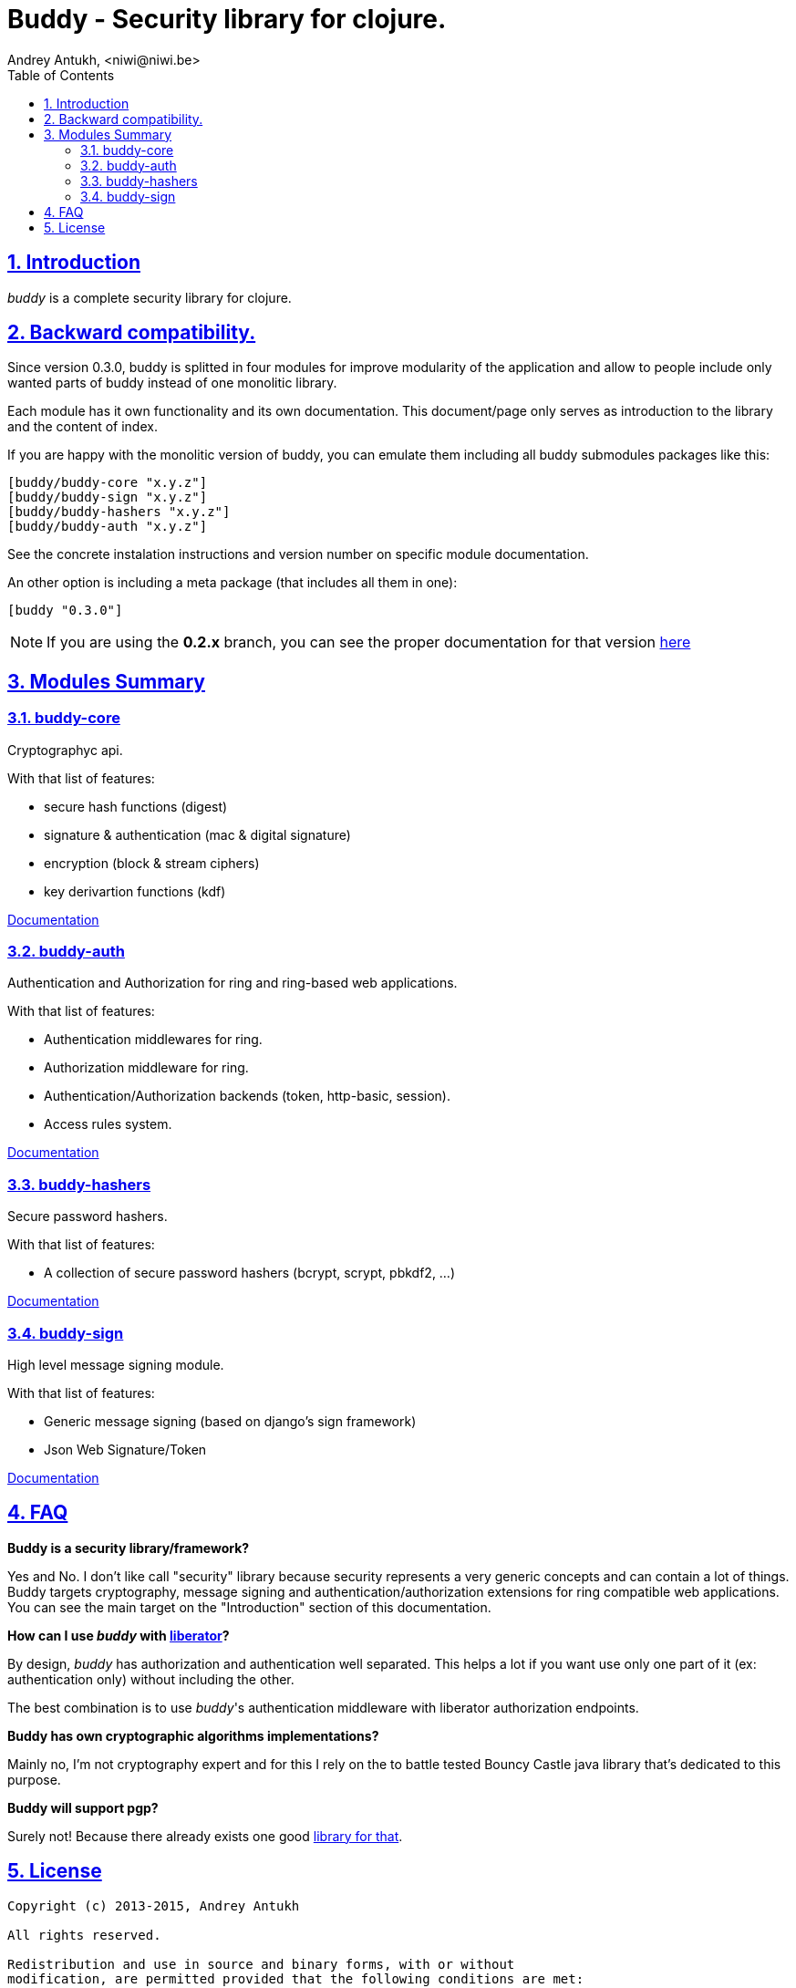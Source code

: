 = Buddy - Security library for clojure.
Andrey Antukh, <niwi@niwi.be>
:toc: left
:numbered:
:source-highlighter: pygments
:pygments-style: friendly
:sectlinks:

== Introduction

_buddy_ is a complete security library for clojure.


== Backward compatibility.

Since version 0.3.0, buddy is splitted in four modules for improve modularity
of the application and allow to people include only wanted parts of buddy
instead of one monolitic library.

Each module has it own functionality and its own documentation. This document/page
only serves as introduction to the library and the content of index.

If you are happy with the monolitic version of buddy, you can emulate them including
all buddy submodules packages like this:

[source,clojure]
----
[buddy/buddy-core "x.y.z"]
[buddy/buddy-sign "x.y.z"]
[buddy/buddy-hashers "x.y.z"]
[buddy/buddy-auth "x.y.z"]
----

See the concrete instalation instructions and version number on specific
module documentation.

An other option is including a meta package (that includes all them in one):

[source, clojure]
----
[buddy "0.3.0"]
----

NOTE: If you are using the *0.2.x* branch, you can see the proper documentation
for that version link:http://funcool.github.io/buddy/0.2.x/[here]


== Modules Summary

=== buddy-core

Cryptographyc api.

With that list of features:

- secure hash functions (digest)
- signature & authentication (mac & digital signature)
- encryption (block & stream ciphers)
- key derivartion functions (kdf)

link:http://funcool.github.io/buddy-core/latest/[Documentation]


=== buddy-auth

Authentication and Authorization for ring and ring-based
web applications.

With that list of features:

- Authentication middlewares for ring.
- Authorization middleware for ring.
- Authentication/Authorization backends (token, http-basic, session).
- Access rules system.

link:http://funcool.github.io/buddy-auth/latest/[Documentation]


=== buddy-hashers

Secure password hashers.

With that list of features:

- A collection of secure password hashers (bcrypt, scrypt, pbkdf2, ...)

link:http://funcool.github.io/buddy-hashers/latest/[Documentation]


=== buddy-sign

High level message signing module.

With that list of features:

- Generic message signing (based on django's sign framework)
- Json Web Signature/Token

link:http://funcool.github.io/buddy-sign/latest/[Documentation]



== FAQ

*Buddy is a security library/framework?*

Yes and No. I don't like call "security" library because security represents a very generic
concepts and can contain a lot of things. Buddy targets cryptography, message signing
and authentication/authorization extensions for ring compatible web applications. You can see
the main target on the "Introduction" section of this documentation.

*How can I use _buddy_ with link:http://clojure-liberator.github.io/liberator/[liberator]?*

By design, _buddy_ has authorization and authentication well
separated. This helps a lot if you want use only one part of it (ex:
authentication only) without including the other.

The best combination is to use _buddy_'s authentication middleware
with liberator authorization endpoints.

*Buddy has own cryptographic algorithms implementations?*

Mainly no, I'm not cryptography expert and for this I rely on the to battle tested Bouncy Castle java
library that's dedicated to this purpose.

*Buddy will support pgp?*

Surely not! Because there already exists one good link:https://github.com/greglook/clj-pgp[library for that].


== License

[source,text]
----
Copyright (c) 2013-2015, Andrey Antukh

All rights reserved.

Redistribution and use in source and binary forms, with or without
modification, are permitted provided that the following conditions are met:

* Redistributions of source code must retain the above copyright notice, this
  list of conditions and the following disclaimer.

* Redistributions in binary form must reproduce the above copyright notice,
  this list of conditions and the following disclaimer in the documentation
  and/or other materials provided with the distribution.

THIS SOFTWARE IS PROVIDED BY THE COPYRIGHT HOLDERS AND CONTRIBUTORS "AS IS"
AND ANY EXPRESS OR IMPLIED WARRANTIES, INCLUDING, BUT NOT LIMITED TO, THE
IMPLIED WARRANTIES OF MERCHANTABILITY AND FITNESS FOR A PARTICULAR PURPOSE ARE
DISCLAIMED. IN NO EVENT SHALL THE COPYRIGHT HOLDER OR CONTRIBUTORS BE LIABLE
FOR ANY DIRECT, INDIRECT, INCIDENTAL, SPECIAL, EXEMPLARY, OR CONSEQUENTIAL
DAMAGES (INCLUDING, BUT NOT LIMITED TO, PROCUREMENT OF SUBSTITUTE GOODS OR
SERVICES; LOSS OF USE, DATA, OR PROFITS; OR BUSINESS INTERRUPTION) HOWEVER
CAUSED AND ON ANY THEORY OF LIABILITY, WHETHER IN CONTRACT, STRICT LIABILITY,
OR TORT (INCLUDING NEGLIGENCE OR OTHERWISE) ARISING IN ANY WAY OUT OF THE USE
OF THIS SOFTWARE, EVEN IF ADVISED OF THE POSSIBILITY OF SUCH DAMAGE.
----
